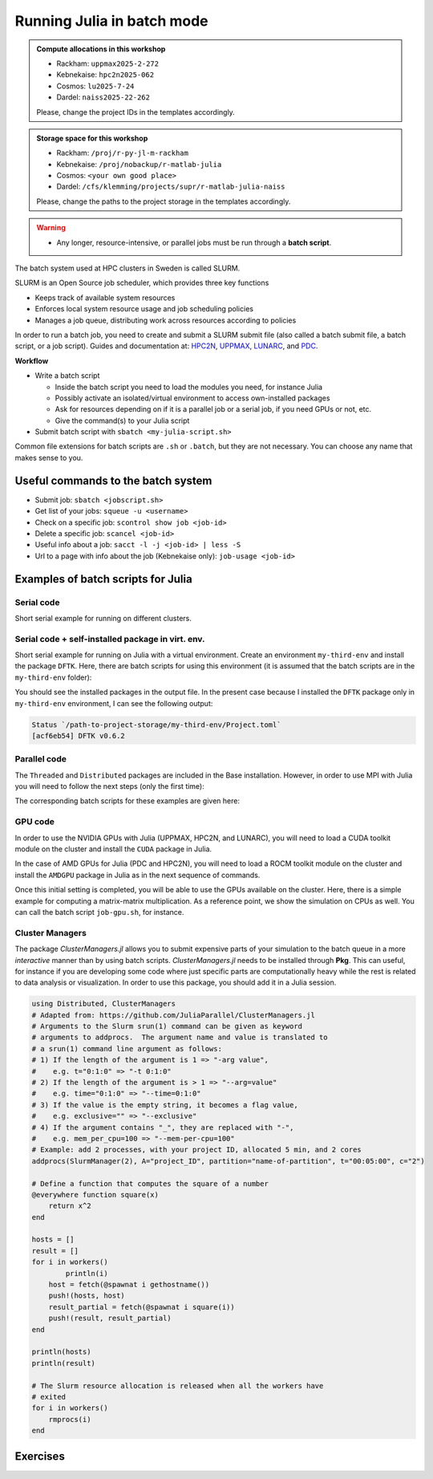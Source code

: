 Running Julia in batch mode
============================

.. questions::

   - What is a batch job?
   - How to make a batch job?

   
   
.. objectives:: 

   - Short introduction to SLURM scheduler
   - Show structure of a batch script
   - Try example

.. admonition:: Compute allocations in this workshop 

   - Rackham: ``uppmax2025-2-272``
   - Kebnekaise: ``hpc2n2025-062``
   - Cosmos: ``lu2025-7-24``
   - Dardel: ``naiss2025-22-262`` 

   Please, change the project IDs in the templates accordingly.

.. admonition:: Storage space for this workshop 

   - Rackham: ``/proj/r-py-jl-m-rackham``
   - Kebnekaise: ``/proj/nobackup/r-matlab-julia``
   - Cosmos: ``<your own good place>``
   - Dardel: ``/cfs/klemming/projects/supr/r-matlab-julia-naiss``

   Please, change the paths to the project storage in the templates accordingly.

.. warning::

   - Any longer, resource-intensive, or parallel jobs must be run through a **batch script**.


The batch system used at HPC clusters in Sweden is called SLURM. 

SLURM is an Open Source job scheduler, which provides three key functions

- Keeps track of available system resources
- Enforces local system resource usage and job scheduling policies
- Manages a job queue, distributing work across resources according to policies

In order to run a batch job, you need to create and submit a SLURM submit file (also called a batch submit file, a batch script, or a job script).
Guides and documentation at: `HPC2N <http://www.hpc2n.umu.se/support>`_, `UPPMAX <https://docs.uppmax.uu.se/cluster_guides/slurm/>`_,
`LUNARC <https://lunarc-documentation.readthedocs.io/en/latest/manual/submitting_jobs/manual_basic_job/>`_, and 
`PDC <https://support.pdc.kth.se/doc/support/>`_.

**Workflow**

- Write a batch script

  - Inside the batch script you need to load the modules you need, for instance Julia
  - Possibly activate an isolated/virtual environment to access own-installed packages
  - Ask for resources depending on if it is a parallel job or a serial job, if you need GPUs or not, etc.
  - Give the command(s) to your Julia script

- Submit batch script with ``sbatch <my-julia-script.sh>`` 

Common file extensions for batch scripts are ``.sh`` or ``.batch``, but they are not necessary. You can choose any name that makes sense to you. 

Useful commands to the batch system
-----------------------------------

- Submit job: ``sbatch <jobscript.sh>``
- Get list of your jobs: ``squeue -u <username>``
- Check on a specific job: ``scontrol show job <job-id>``
- Delete a specific job: ``scancel <job-id>``
- Useful info about a job: ``sacct -l -j <job-id> | less -S``
- Url to a page with info about the job (Kebnekaise only): ``job-usage <job-id>``
         
Examples of batch scripts for Julia
-----------------------------------

Serial code
'''''''''''

Short serial example for running on different clusters.

.. tabs::

   .. tab:: UPPMAX

        .. code-block:: bash

            #!/bin/bash -l                 # -l cleans the environment in the batch job, recommended at UPPMAX
            #SBATCH -A naiss202t-uv-wxyz    # your project_ID
            #SBATCH --time=00:10:00        # Asking for 10 minutes
            #SBATCH -n 1                   # Asking for 1 core
            #SBATCH --error=job.%J.err     # error file
            #SBATCH --output=job.%J.out    # output file                                                                                                        
            ml julia/1.8.5 # Julia module
           
            julia script.jl              # run the serial script
            

   .. tab:: HPC2N
       
        .. code-block:: bash
   
            #!/bin/bash            
            #SBATCH -A hpc2n202w-xyz     # your project_ID       
            #SBATCH -J job-serial        # name of the job         
            #SBATCH -n 1                 # nr. tasks  
            #SBATCH --time=00:03:00      # requested time
            #SBATCH --error=job.%J.err   # error file
            #SBATCH --output=job.%J.out  # output file                                                                                                                                                                         


            ml purge  > /dev/null 2>&1   # recommended purge
            ml Julia/1.8.5-linux-x86_64  # Julia module
                       
            julia script.jl              # run the serial script
            
   .. tab:: LUNARC
       
        .. code-block:: bash
   
            #!/bin/bash            
            #SBATCH -A lu202w-x-yz       # your project_ID       
            #SBATCH -J job-serial        # name of the job         
            #SBATCH -n 1                 # nr. tasks  
            #SBATCH --time=00:03:00      # requested time
            #SBATCH --error=job.%J.err   # error file
            #SBATCH --output=job.%J.out  # output file                                                                                                                                                                         


            ml purge  > /dev/null 2>&1   # recommended purge
            ml Julia/1.8.5-linux-x86_64  # Julia module
                       
            julia script.jl              # run the serial script

   .. tab:: PDC
       
        .. code-block:: bash
   
            #!/bin/bash            
            #SBATCH -A naiss202t-uv-wxyz # your project_ID       
            #SBATCH -J job-serial        # name of the job          
            #SBATCH  -p shared           # name of the queue
            #SBATCH  --ntasks=1          # nr. of tasks
            #SBATCH --cpus-per-task=1    # nr. of cores per-task
            #SBATCH --time=00:03:00      # requested time
            #SBATCH --error=job.%J.err   # error file
            #SBATCH --output=job.%J.out  # output file                                                                                                                                                                         

            # Load dependencies and Julia version
            ml PDC/23.12 julia/1.10.2-cpeGNU-23.12 

            julia script.jl              # run the serial script            

   .. tab:: NSC

        .. code-block:: bash     

            #!/bin/bash
            #SBATCH -A naiss202t-uv-xyz  # your project_ID
            #SBATCH -J job-serial        # name of the job
            #SBATCH -n *FIXME*           # nr. tasks
            #SBATCH --time=00:20:00      # requested time
            #SBATCH --error=job.%J.err   # error file
            #SBATCH --output=job.%J.out  # output file

            # Load any modules you need, here for Julia
            ml julia/1.9.4-bdist     

            julia script.jl              # run the serial script 

   .. tab:: script.jl 
   
        Julia example code.
   
        .. code-block:: julia
        
            y = "Hello World"
            println(y)

        
Serial code + self-installed package in virt. env. 
''''''''''''''''''''''''''''''''''''''''''''''''''

Short serial example for running on Julia with a virtual environment. Create an environment ``my-third-env`` 
and install the package ``DFTK``. Here, there are batch scripts for using this environment (it is assumed that
the batch scripts are in the ``my-third-env`` folder):

.. tabs::

   .. tab:: UPPMAX

        .. code-block:: bash
        
            #!/bin/bash -l                # -l cleans the environment in the batch job, recommended at UPPMAX
            #SBATCH -A naiss202t-uv-wxyz  # Change to your own after the course
            #SBATCH --time=00:10:00       # Asking for 10 minutes
            #SBATCH -n 1                  # Asking for 1 core
            #SBATCH --error=job.%J.err    # error file
            #SBATCH --output=job.%J.out   # output file                                                                                             
            
            ml julia/1.8.5                # Julia module
             
            # Move to the directory where the ".toml" files for the environment are located
            julia --project=. serial-env.jl  # run the script 



   .. tab:: HPC2N
       
        .. code-block:: bash

            #!/bin/bash            
            #SBATCH -A hpc2n202w-xyz     # your project_ID       
            #SBATCH -J job-serial        # name of the job         
            #SBATCH -n 1                 # nr. tasks  
            #SBATCH --time=00:03:00      # requested time
            #SBATCH --error=job.%J.err   # error file
            #SBATCH --output=job.%J.out  # output file                               
            ml purge  > /dev/null 2>&1   # recommended purge
            ml Julia/1.8.5-linux-x86_64  # Julia module
                       
            # Move to the directory where the ".toml" files 
            # for the environment are located
            julia --project=. serial-env.jl  # run the script 


   .. tab:: LUNARC

        .. code-block:: bash
   
            #!/bin/bash            
            #SBATCH -A lu202w-x-yz       # your project_ID       
            #SBATCH -J job-serial        # name of the job         
            #SBATCH -n 1                 # nr. tasks  
            #SBATCH --time=00:03:00      # requested time
            #SBATCH --error=job.%J.err   # error file
            #SBATCH --output=job.%J.out  # output file                                                                                                                                                                         

            ml purge  > /dev/null 2>&1   # recommended purge
            ml Julia/1.8.5-linux-x86_64  # Julia module

            # Move to the directory where the ".toml" files 
            # for the environment are located
            julia --project=. serial-env.jl  # run the script 

   .. tab:: PDC
       
        .. code-block:: bash
      
            #!/bin/bash            
            #SBATCH -A naiss202t-uv-wxyz # your project_ID       
            #SBATCH -J job-serial        # name of the job          
            #SBATCH  -p shared           # name of the queue
            #SBATCH  --ntasks=1          # nr. of tasks
            #SBATCH --cpus-per-task=1    # nr. of cores per-task
            #SBATCH --time=00:03:00      # requested time
            #SBATCH --error=job.%J.err   # error file
            #SBATCH --output=job.%J.out  # output file                                                                                                                                                                         

            # Load dependencies and Julia version
            ml PDC/23.12 julia/1.10.2-cpeGNU-23.12 
                       
            # Move to the directory where the ".toml" files 
            # for the environment are located
            julia --project=. serial-env.jl  # run the script 

   .. tab:: NSC

        .. code-block:: bash     

            #!/bin/bash
            #SBATCH -A naiss202t-uv-xyz  # your project_ID
            #SBATCH -J job-serial        # name of the job
            #SBATCH -n *FIXME*           # nr. tasks
            #SBATCH --time=00:20:00      # requested time
            #SBATCH --error=job.%J.err   # error file
            #SBATCH --output=job.%J.out  # output file

            # Load any modules you need, here for Julia
            ml julia/1.9.4-bdist  

            # Move to the directory where the ".toml" files 
            # for the environment are located
            julia --project=. serial-env.jl  # run the script 


   .. tab:: serial-env.jl 
   
        Julia example code where an environment is used.
   
        .. code-block:: julia
        
            using Pkg
            Pkg.status()

You should see the installed packages in the output file. In the present case
because I installed the ``DFTK`` package only in ``my-third-env`` environment, I can 
see the following output:

.. code-block:: sh

    Status `/path-to-project-storage/my-third-env/Project.toml`
    [acf6eb54] DFTK v0.6.2


Parallel code
'''''''''''''

The ``Threaded`` and ``Distributed`` packages are included in the Base installation. However, 
in order to use MPI with Julia you will need to follow the next steps (only the first time): 


.. tabs::

   .. tab:: UPPMAX

        .. code-block:: console

            # Load the tool chain which contains a MPI library
            $ ml gcc/11.3.0 openmpi/4.1.3
            # Load Julia
            $ ml Julia/1.8.5
            # Start Julia on the command line
            $ julia 
            # Change to ``package mode`` and add the ``MPI`` package 
            (v1.8) pkg> add MPI 

        - In the ``julian`` mode run these commands:

        .. code-block:: julia

            julia> using MPI 
            julia> MPI.install_mpiexecjl() 
                 [ Info: Installing `mpiexecjl` to `/home/u/username/.julia/bin`...
                 [ Info: Done!

        .. code-block:: console

            # Add the installed ``mpiexecjl`` wrapper to your path on the Linux command line
            $ export PATH=~/.julia/bin:$PATH
            # Now the wrapper should be available on the command line 
            
   .. tab:: HPC2N
       
        .. code-block:: console
      
            # Load the tool chain which contains a MPI library
            $ ml foss/2021b
            # Load Julia
            $ ml Julia/1.8.5-linux-x86_64
            # Start Julia on the command line
            $ julia 
            # Change to ``package mode`` and add the ``MPI`` package 
            (v1.8) pkg> add MPI 

            # In the ``julian`` mode run these commands:
            $ julia> using MPI 
            $ julia> MPI.install_mpiexecjl() 
                 [ Info: Installing `mpiexecjl` to `/home/u/username/.julia/bin`...
                 [ Info: Done!

        .. code-block:: console

            # Add the installed ``mpiexecjl`` wrapper to your path on the Linux command line
            $ export PATH=/home/u/username/.julia/bin:$PATH
            # Now the wrapper should be available on the command line 

   .. tab:: LUNARC
       
        .. code-block:: console
      
            # Load the tool chain which contains a MPI library
            $ ml foss/2021b
            # Load Julia
            $ ml Julia/1.8.5-linux-x86_64
            # Start Julia on the command line
            $ julia 
            # Change to ``package mode`` and add the ``MPI`` package 
            (v1.8) pkg> add MPI 
            # In the ``julian`` mode run these commands:

        .. code-block:: julia
        
            julia> using MPI 
            julia> MPI.install_mpiexecjl() 
                 [ Info: Installing `mpiexecjl` to `/home/u/username/.julia/bin`...
                 [ Info: Done!

        .. code-block:: console

            # Add the installed ``mpiexecjl`` wrapper to your path on the Linux command line
            $ export PATH=/home/u/username/.julia/bin:$PATH
            # Now the wrapper should be available on the command line 

   .. tab:: PDC
       
        .. code-block:: console
      
            # Load the tool chain for Julia which already contains a MPI library
            $ ml PDC/23.12 julia/1.10.2-cpeGNU-23.12
            # Start Julia on the command line
            $ julia 
            # Change to ``package mode`` and add the ``MPI`` package 
            (v1.10) pkg> add MPI 

            # In the ``julian`` mode run these commands:
            $ julia> using MPI 
            $ julia> MPI.install_mpiexecjl() 
                 [ Info: Installing `mpiexecjl` to `/cfs/klemming/home/u/username/.julia/bin`...
                 [ Info: Done!

        .. code-block:: console

            # Add the installed ``mpiexecjl`` wrapper to your path on the Linux command line
            $ export PATH=/cfs/klemming/home/u/username/.julia/bin:$PATH
            # Now the wrapper should be available on the command line 

   .. tab:: NSC
       
        .. code-block:: console
      
            # Load the tool chain which contains a MPI library
            $ ml buildtool-easybuild/4.8.0-hpce082752a2 foss/2023b
            # Load Julia
            $ ml julia/1.9.4-bdist
            # Start Julia on the command line
            $ julia 
            # Change to ``package mode`` and add the ``MPI`` package 
            (v1.9) pkg> add MPI 

            # In the ``julian`` mode run these commands:
            $ julia> using MPI 
            $ julia> MPI.install_mpiexecjl() 
                 [ Info: Installing `mpiexecjl` to `/home/username/.julia/bin`...
                 [ Info: Done!

        .. code-block:: console

            # Add the installed ``mpiexecjl`` wrapper to your path on the Linux command line
            $ export PATH=/home/username/.julia/bin:$PATH
            # Now the wrapper should be available on the command line 


.. tabs:: 

   .. tab:: serial.jl 

        .. code-block:: julia 

            # nr. of grid points
            n = 100000                                                                                                                                           
                    
            function integration2d_julia(n)
            # interval size
            h = π/n 
            # cummulative variable
            mysum = 0.0
            # regular integration in the X axis
            for i in 0:n-1
                x = h*(i+0.5)
            #   regular integration in the Y axis
                for j in 0:n-1
                y = h*(j + 0.5)
                mysum = mysum + sin(x+y)
                end   
            end        
            return mysum*h*h
            end          
                
            res = integration2d_julia(n)
            println(res)


   .. tab:: threaded.jl

        .. code-block:: julia 

            using .Threads                                                                                                                                       
            
            # nr. of grid points
            n = 100000
            
            # nr. of threads
            numthreads = nthreads()
            
            # array for storing partial sums from threads
            partial_integrals = zeros(Float64, numthreads)
            
            function integration2d_julia_threaded(n,numthreads,threadindex)
            # interval size
            h = π/convert(Float64,n)
            # cummulative variable
            mysum = 0.0
            # workload for each thread
            workload = convert(Int64, n/numthreads)
            # lower and upper integration limits for each thread
            lower_lim = workload * (threadindex - 1)
            upper_lim  = workload * threadindex -1
            
            ## regular integration in the X axis
            for i in lower_lim:upper_lim
                x = h*(i + 0.5)
            #   regular integration in the Y axis
                for j in 0:n-1
                y = h*(j + 0.5)
                mysum = mysum + sin(x+y)
                end
            end
            partial_integrals[threadindex] = mysum*h*h
            return
            end
            
            # The threads can compute now the partial summations
            @threads for i in 1:numthreads
                integration2d_julia_threaded(n,numthreads,threadid())
            end
            
            # The main thread now reduces the array
            total_sum = sum(partial_integrals)
            
            println("The integral value is $total_sum")

   .. tab:: distributed.jl

        .. code-block:: julia 

            @everywhere begin                                                                                                                                    
            using Distributed
            using SharedArrays
            end
            
            # nr. of grid points
            n = 100000
            
            # nr. of workers
            numworkers = nworkers()
            
            # array for storing partial sums from workers
            partial_integrals = SharedArray( zeros(Float64, numworkers) )
            
            @everywhere function integration2d_julia_distributed(n,numworkers,workerid,A::SharedArray)
            # interval size
            h = π/convert(Float64,n)
            # cummulative variable
            mysum = 0.0
            # workload for each worker
            workload = convert(Int64, n/numworkers)
            # lower and upper integration limits for each thread
            lower_lim = workload * (workerid - 2)
            upper_lim = workload * (workerid - 1) -1
            
            # regular integration in the X axis
            for i in lower_lim:upper_lim
                x = h*(i + 0.5)
            #   regular integration in the Y axis
                for j in 0:n-1
                y = h*(j + 0.5)
                mysum = mysum + sin(x+y)
                end
            end
            A[workerid-1] = mysum*h*h
            return
            end
            
            # The workers can compute now the partial summations
            @sync @distributed for i in 1:numworkers
                integration2d_julia_distributed(n,numworkers,myid(),partial_integrals)
            end
            
            # The main process now reduces the array
            total_sum = sum(partial_integrals)
            
            println("The integral value is $total_sum")


   .. tab:: mpi.jl

        .. code-block:: julia 

            using MPI
            MPI.Init()
            
            # Initialize the communicator
            comm = MPI.COMM_WORLD
            # Get the ranks of the processes
            rank = MPI.Comm_rank(comm)
            # Get the size of the communicator
            size = MPI.Comm_size(comm)
            
            # root process
            root = 0
            
            # nr. of grid points
            n = 100000
            
            function integration2d_julia_mpi(n,numworkers,workerid)
            
            # interval size
            h = π/convert(Float64,n)
            # cummulative variable
            mysum = 0.0                                                                                                                                        
            # workload for each worker
            workload = div(n,numworkers)
            # lower and upper integration limits for each thread
            lower_lim = workload * workerid
            upper_lim = workload * (workerid + 1) -1
            
            # regular integration in the X axis
            for i in lower_lim:upper_lim
                x = h*(i + 0.5)
            #   regular integration in the Y axis
                for j in 0:n-1
                y = h*(j + 0.5)
                mysum = mysum + sin(x+y)
                end
            end
            partial_integrals = mysum*h*h
            return partial_integrals
            end
            
            # The workers can compute now the partial summations
            p = integration2d_julia_mpi(n,size,rank)
            
            # The root process now reduces the array
            integral = MPI.Reduce(p,+,root, comm)
            
            if rank == root
            println("The integral value is $integral")
            end
            
            MPI.Finalize()

The corresponding batch scripts for these examples are given here:

.. tabs:: 

   .. tab:: UPPMAX 
   
      .. tabs::

         .. tab:: serial.sh  

            .. code-block:: bash
        
               #!/bin/bash -l
               #SBATCH -A naiss202t-uv-wxyz
               #SBATCH -J job
               #SBATCH -n 1
               #SBATCH --time=00:10:00
               #SBATCH --error=job.%J.err
               #SBATCH --output=job.%J.out
   
               ml julia/1.8.5
   
               # "time" command is optional
               time julia serial.jl


         .. tab:: threaded.sh 
   
            .. code-block:: bash
            
               #!/bin/bash
               #SBATCH -A naiss202t-uv-wxyz
               #SBATCH -J job
               #SBATCH -n 8
               #SBATCH --time=00:10:00
               #SBATCH --error=job.%J.err
               #SBATCH --output=job.%J.out
   
               ml julia/1.8.5
   
               # "time" command is optional
               time julia -t 8 threaded.jl               
   
         .. tab:: distributed.sh 
   
   
            .. code-block:: bash
           
               #!/bin/bash
               #SBATCH -A naiss202t-uv-wxyz
               #SBATCH -J job
               #SBATCH -n 8
               #SBATCH --time=00:10:00
               #SBATCH --error=job.%J.err
               #SBATCH --output=job.%J.out
   
               ml julia/1.8.5
   
               # "time" command is optional
               time julia -p 8 distributed.jl  
   
         .. tab:: mpi.sh 
   
            .. code-block:: bash
           
               #!/bin/bash
               #SBATCH -A naiss202t-uv-wxyz
               #SBATCH -J job
               #SBATCH -n 8
               #SBATCH --time=00:10:00
               #SBATCH --error=job.%J.err
               #SBATCH --output=job.%J.out
   
               ml julia/1.8.5
               ml gcc/11.3.0 openmpi/4.1.3
               # "time" command is optional

               # export the PATH of the Julia MPI wrapper
               export PATH=~/.julia/bin:$PATH
   
               time mpiexecjl -np 8 julia mpi.jl
   
   .. tab:: HPC2N 
   
      .. tabs::

         .. tab:: serial.sh  

            .. code-block:: bash
        
               #!/bin/bash
               #SBATCH -A hpc2n202w-xyz
               #SBATCH -J job
               #SBATCH -n 1
               #SBATCH --time=00:10:00
               #SBATCH --error=job.%J.err
               #SBATCH --output=job.%J.out
   
               ml purge  > /dev/null 2>&1
               ml Julia/1.8.5-linux-x86_64
   
               # "time" command is optional
               time julia serial.jl


         .. tab:: threaded.sh 
   
            .. code-block:: bash
            
               #!/bin/bash
               #SBATCH -A hpc2n202w-xyz
               #SBATCH -J job
               #SBATCH -n 8
               #SBATCH --time=00:10:00
               #SBATCH --error=job.%J.err
               #SBATCH --output=job.%J.out
   
               ml purge  > /dev/null 2>&1
               ml Julia/1.8.5-linux-x86_64
   
               # "time" command is optional
               time julia -t 8 threaded.jl               
   
         .. tab:: distributed.sh 
   
   
            .. code-block:: bash
           
               #!/bin/bash
               #SBATCH -A hpc2n202w-xyz
               #SBATCH -J job
               #SBATCH -n 8
               #SBATCH --time=00:10:00
               #SBATCH --error=job.%J.err
               #SBATCH --output=job.%J.out
   
               ml purge  > /dev/null 2>&1
               ml Julia/1.8.5-linux-x86_64
   
               # "time" command is optional
               time julia -p 8 distributed.jl  
   
         .. tab:: mpi.sh 
   
            .. code-block:: sh
           
               #!/bin/bash
               #SBATCH -A hpc2n202w-xyz
               #SBATCH -J job
               #SBATCH -n 8
               #SBATCH --time=00:10:00
               #SBATCH --error=job.%J.err
               #SBATCH --output=job.%J.out
   
               ml purge  > /dev/null 2>&1
               ml Julia/1.8.5-linux-x86_64
               ml foss/2021b
   
               # export the PATH of the Julia MPI wrapper
               export PATH=/home/u/username/.julia/bin:$PATH
   
               time mpiexecjl -np 8 julia mpi.jl

   .. tab:: LUNARC 
   
      .. tabs::

         .. tab:: serial.sh  

            .. code-block:: bash
        
               #!/bin/bash
               #SBATCH -A lu202w-x-yz
               #SBATCH -J job
               #SBATCH -n 1
               #SBATCH --time=00:10:00
               #SBATCH --error=job.%J.err
               #SBATCH --output=job.%J.out
   
               ml purge  > /dev/null 2>&1
               ml Julia/1.8.5-linux-x86_64
   
               # "time" command is optional
               time julia serial.jl


         .. tab:: threaded.sh 
   
            .. code-block:: bash
            
               #!/bin/bash
               #SBATCH -A lu202w-x-yz
               #SBATCH -J job
               #SBATCH -n 8
               #SBATCH --time=00:10:00
               #SBATCH --error=job.%J.err
               #SBATCH --output=job.%J.out
   
               ml purge  > /dev/null 2>&1
               ml Julia/1.8.5-linux-x86_64
   
               # "time" command is optional
               time julia -t 8 threaded.jl               
   
         .. tab:: distributed.sh 
   
   
            .. code-block:: sh
           
               #!/bin/bash
               #SBATCH -A lu202w-x-yz
               #SBATCH -J job
               #SBATCH -n 8
               #SBATCH --time=00:10:00
               #SBATCH --error=job.%J.err
               #SBATCH --output=job.%J.out
   
               ml purge  > /dev/null 2>&1
               ml Julia/1.8.5-linux-x86_64
   
               # "time" command is optional
               time julia -p 8 distributed.jl  
   
         .. tab:: mpi.sh 
   
            .. code-block:: sh
           
               #!/bin/bash
               #SBATCH -A lu202w-x-yz
               #SBATCH -J job
               #SBATCH -n 8
               #SBATCH --time=00:10:00
               #SBATCH --error=job.%J.err
               #SBATCH --output=job.%J.out
   
               ml purge  > /dev/null 2>&1
               ml Julia/1.8.5-linux-x86_64
               ml foss/2021b
   
               # export the PATH of the Julia MPI wrapper
               export PATH=/home/u/username/.julia/bin:$PATH
   
               time mpiexecjl -np 8 julia mpi.jl

   .. tab:: PDC 
   
      .. tabs::

         .. tab:: serial.sh  

            .. code-block:: bash
        
               #!/bin/bash            
               #SBATCH -A naiss202t-uv-wxyz # your project_ID       
               #SBATCH -J job               # name of the job          
               #SBATCH  -p shared           # name of the queue
               #SBATCH  --ntasks=1          # nr. of tasks
               #SBATCH --cpus-per-task=1    # nr. of cores per-task
               #SBATCH --time=00:03:00      # requested time
               #SBATCH --error=job.%J.err   # error file
               #SBATCH --output=job.%J.out  # output file                                                                                                                                                                         

               # Load dependencies and Julia version
               ml PDC/23.12 julia/1.10.2-cpeGNU-23.12 
   
               # "time" command is optional
               time julia serial.jl


         .. tab:: threaded.sh 
   
            .. code-block:: bash
            
               #!/bin/bash               
               #SBATCH -A naiss202t-uv-wxyz # your project_ID     
               #SBATCH -J job               # name of the job          
               #SBATCH  -p shared           # name of the queue
               #SBATCH  --ntasks=1          # nr. of tasks
               #SBATCH --cpus-per-task=8    # nr. of cores per-task
               #SBATCH --time=00:03:00      # requested time
               #SBATCH --error=job.%J.err   # error file
               #SBATCH --output=job.%J.out  # output file                                                                                                                                                                         

               # Load dependencies and Julia version
               ml PDC/23.12 julia/1.10.2-cpeGNU-23.12 
   
               # "time" command is optional
               time julia -t 8 threaded.jl               
   
         .. tab:: distributed.sh 
   
            .. code-block:: bash
           
               #!/bin/bash            
               #SBATCH -A naiss202t-uv-wxyz # your project_ID       
               #SBATCH -J job               # name of the job          
               #SBATCH  -p shared           # name of the queue
               #SBATCH  --ntasks=1          # nr. of tasks
               #SBATCH --cpus-per-task=8    # nr. of cores per-task
               #SBATCH --time=00:03:00      # requested time
               #SBATCH --error=job.%J.err   # error file
               #SBATCH --output=job.%J.out  # output file                                                                                                                                                                         

               # Load dependencies and Julia version
               ml PDC/23.12 julia/1.10.2-cpeGNU-23.12 
   
               # "time" command is optional
               time julia -p 8 distributed.jl  
   
         .. tab:: mpi.sh 
   
            .. code-block:: bash
           
               #!/bin/bash            
               #SBATCH -A naiss202t-uv-wxyz # your project_ID        
               #SBATCH -J job               # name of the job          
               #SBATCH  -p shared           # name of the queue
               #SBATCH  --ntasks=8          # nr. of tasks
               #SBATCH --cpus-per-task=1    # nr. of cores per-task
               #SBATCH --time=00:03:00      # requested time
               #SBATCH --error=job.%J.err   # error file
               #SBATCH --output=job.%J.out  # output file                                                                                                                                                                         

               # Load dependencies and Julia version
               ml PDC/23.12 julia/1.10.2-cpeGNU-23.12 
   
               # export the PATH of the Julia MPI wrapper
               export PATH=/cfs/klemming/home/u/username/.julia/bin:$PATH
   
               time mpiexecjl -np 8 julia mpi.jl


   .. tab:: NSC 
   
      .. tabs::

         .. tab:: serial.sh  

            .. code-block:: bash
        
               #!/bin/bash            
               #SBATCH -A naiss202t-uv-wxyz # your project_ID       
               #SBATCH -J job               # name of the job          
               #SBATCH -n 1                 # nr. of tasks
               #SBATCH --time=00:03:00      # requested time
               #SBATCH --error=job.%J.err   # error file
               #SBATCH --output=job.%J.out  # output file                                                                                                                                                                         

               # Load dependencies and Julia version
               ml julia/1.9.4-bdist   
   
               # "time" command is optional
               time julia serial.jl


         .. tab:: threaded.sh 
   
            .. code-block:: bash

               #!/bin/bash            
               #SBATCH -A naiss202t-uv-wxyz # your project_ID       
               #SBATCH -J job               # name of the job          
               #SBATCH -n 8                 # nr. of tasks
               #SBATCH --time=00:03:00      # requested time
               #SBATCH --error=job.%J.err   # error file
               #SBATCH --output=job.%J.out  # output file                                                                                                                                                                         

               # Load dependencies and Julia version
               ml julia/1.9.4-bdist   

               # "time" command is optional
               time julia -t 8 threaded.jl               
   
         .. tab:: distributed.sh 
   
            .. code-block:: bash

               #!/bin/bash            
               #SBATCH -A naiss202t-uv-wxyz # your project_ID       
               #SBATCH -J job               # name of the job          
               #SBATCH -n 8                 # nr. of tasks
               #SBATCH --time=00:03:00      # requested time
               #SBATCH --error=job.%J.err   # error file
               #SBATCH --output=job.%J.out  # output file                                                                                                                                                                         

               # Load dependencies and Julia version
               ml julia/1.9.4-bdist   

               # "time" command is optional
               time julia -p 8 distributed.jl  
   
         .. tab:: mpi.sh 
   
            .. code-block:: bash

               #!/bin/bash            
               #SBATCH -A naiss202t-uv-wxyz # your project_ID       
               #SBATCH -J job               # name of the job          
               #SBATCH -n 8                 # nr. of tasks
               #SBATCH --time=00:03:00      # requested time
               #SBATCH --error=job.%J.err   # error file
               #SBATCH --output=job.%J.out  # output file                                                                                                                                                                         

               # Load dependencies and Julia version
               ml buildtool-easybuild/4.8.0-hpce082752a2 foss/2023b
               ml julia/1.9.4-bdist   

               # export the PATH of the Julia MPI wrapper
               export PATH=/home/username/.julia/bin:$PATH
   
               time mpiexecjl -np 8 julia mpi.jl



GPU code
''''''''

In order to use the NVIDIA GPUs with Julia (UPPMAX, HPC2N, and LUNARC), you will need to load a CUDA toolkit module on the
cluster and install the ``CUDA`` package in Julia. 

In the case of AMD GPUs for Julia (PDC and HPC2N), you will need to load a ROCM toolkit module on the
cluster and install the ``AMDGPU`` package in Julia as in the next sequence of commands.


.. tabs::

   .. tab:: UPPMAX

      - This can only be done on Snowy or Bianca. 
      - Then either create an interactive session or make a batch job
      - CUDA is installed at system level so they do not need to be loaded. 
        
      - On snowy 
        
      .. code-block:: console
            
         $ interactive -A <proj> -n 1 -M snowy --gres=gpu:1  -t 3:00:00
         
         $ ml Julia/1.8.5   # Julia version
         $ julia
         (v1.8) pkg> add CUDA 
             Updating registry at `~/.julia/registries/General.toml`
             Resolving package versions...
             Installed CEnum ───────── v0.4.2
             ...
        
   .. tab:: HPC2N

        .. code-block:: console

            $ ml Julia/1.8.5-linux-x86_64   # Julia version
            $ ml CUDA/11.4.1                # CUDA toolkit module
            $ julia
            (v1.8) pkg> add CUDA 
                Updating registry at `~/.julia/registries/General.toml`
                Resolving package versions...
                Installed CEnum ───────── v0.4.2
                ...

   .. tab:: LUNARC

        .. code-block:: console

            $ ml Julia/1.8.5-linux-x86_64   # Julia version
            $ ml CUDA/11.4.1                # CUDA toolkit module
            $ julia
            (v1.8) pkg> add CUDA 
                Updating registry at `~/.julia/registries/General.toml`
                Resolving package versions...
                Installed CEnum ───────── v0.4.2
                ...

   .. tab:: PDC

        .. code-block:: console

            $ ml PDC/23.12 julia/1.10.2-cpeGNU-23.12   # Julia version
            $ ml rocm/5.7.0  craype-accel-amd-gfx90a   # ROCM toolkit module
            $ julia
            (v1.10) pkg> add AMDGPU 
                Updating registry at `~/.julia/registries/General.toml`
                Resolving package versions...
                Installed CEnum ───────── v0.4.2

   .. tab:: NSC

      - Then either create an interactive session or make a batch job
        

      .. code-block:: console
            
         $ interactive -A <proj> -n 1 -c 32 --gpus-per-task=1 -t 1:00:00
         
         $ ml buildenv-gcccuda/11.6.2-gcc9-hpc1  # Load tool chain with CUDA
         $ ml julia/1.9.4-bdist                  # Julia version
         $ julia
         (v1.9) pkg> add LinearAlgebra
         (v1.9) pkg> add CUDA 
             Updating registry at `~/.julia/registries/General.toml`
             Resolving package versions...
             ...
     


Once this initial setting is completed, you will be able to use the GPUs available on the
cluster. Here, there is a simple example for computing a matrix-matrix multiplication. As a 
reference point, we show the simulation on CPUs as well. You can call the batch script ``job-gpu.sh``, 
for instance.

.. tabs::

   .. tab:: UPPMAX

        Short GPU example for running on Snowy.         
       
        .. code-block:: sh

          
            #!/bin/bash -l
            #SBATCH -A naiss202t-uv-wxyz     # your project_ID  
            #SBATCH -M snowy
            #SBATCH -p node
            #SBATCH --gres=gpu:1
            #SBATCH -N 1
            #SBATCH --job-name=job-gpu       # create a short name for your job
            #SBATCH --time=00:15:00          # total run time limit (HH:MM:SS)
            #SBATCH --qos=short              # if test run t<15 min
            #SBATCH --mail-type=begin        # send email when job begins
            #SBATCH --mail-type=end          # send email when job ends
                       
            module load julia/1.8.5      # system CUDA works as of today
            julia script-gpu.jl
            

   .. tab:: HPC2N

        .. code-block:: sh

            #!/bin/bash            
            #SBATCH -A hpc2n202w-xyz     # your project_ID       
            #SBATCH -J job-gpu           # name of the job         
            #SBATCH -n 1                 # nr. tasks  
            #SBATCH --time=00:03:00      # requested time
            #SBATCH --error=job.%J.err   # error file
            #SBATCH --output=job.%J.out  # output file  
            #SBATCH --gres=gpu:v100:1     # 1 GPU v100 card

            ml purge  > /dev/null 2>&1
            ml Julia/1.8.5-linux-x86_64
            ml CUDA/11.4.1

            julia script-gpu.jl

   .. tab:: LUNARC

        .. code-block:: sh

            #!/bin/bash            
            #SBATCH -A lu202w-x-yz       # your project_ID       
            #SBATCH -J job-gpu           # name of the job         
            #SBATCH -n 1                 # nr. tasks  
            #SBATCH --time=00:03:00      # requested time
            #SBATCH --error=job.%J.err   # error file
            #SBATCH --output=job.%J.out  # output file
            #Asking for one A100 GPU
            #SBATCH -p gpua100
            #SBATCH --gres=gpu:1              

            ml purge  > /dev/null 2>&1
            ml Julia/1.8.5-linux-x86_64
            ml CUDA/11.4.1

            julia script-gpu.jl

   .. tab:: NSC

        .. code-block:: sh

            #!/bin/bash            
            #SBATCH -A naiss202t-uv-wxyz # your project_ID 
            #SBATCH -J job-gpu           # name of the job         
            #SBATCH -n 1                 # nr. tasks  
            #SBATCH -c 32                # nr. cores
            #SBATCH --gpus-per-task=1    # nr. GPU cards
            #SBATCH --time=00:04:00      # requested time
            #SBATCH --error=job.%J.err   # error file
            #SBATCH --output=job.%J.out  # output file            

            ml buildenv-gcccuda/11.6.2-gcc9-hpc1 
            ml julia/1.9.4-bdist

            julia script-gpu.jl

   .. tab:: script-gpu.jl 
   
        Julia GPU example code.
   
        .. code-block:: julia
         
            using CUDA 

            CUDA.versioninfo()

            N = 2^8
            x = rand(N, N)
            y = rand(N, N)

            A = CuArray(x)
            B = CuArray(y)

            # Calculation on CPU
            @time x*y
            # Calculation on GPU
            @time A*B

            # Calculation on CPU
            @time x*y
            # Calculation on GPU
            @time A*B
                 

.. tabs::

        
   .. tab:: PDC

        .. code-block:: sh

            #!/bin/bash            
            #SBATCH -A naiss202t-uv-wxyz # your project_ID       
            #SBATCH -J job               # name of the job          
            #SBATCH  -p gpu              # name of the queue
            #SBATCH  --ntasks=1          # nr. of tasks
            #SBATCH --cpus-per-task=1    # nr. of cores per-task
            #SBATCH --time=00:03:00      # requested time
            #SBATCH --error=job.%J.err   # error file
            #SBATCH --output=job.%J.out  # output file                                                                                                                                                                         

            # Load dependencies and Julia version
            ml PDC/23.12 julia/1.10.2-cpeGNU-23.12 
            # ROCM toolkit module
            ml rocm/5.7.0  craype-accel-amd-gfx90a   

            julia script-gpu.jl



   .. tab:: script-gpu.jl 
   
        Julia AMD GPU example code.
   
        .. code-block:: julia
         
            using AMDGPU

            AMDGPU.versioninfo()  # Display AMD GPU information

            N = 2^8
            x = rand(N, N)
            y = rand(N, N)

            A = ROCArray(x)  # Transfer data to AMD GPU
            B = ROCArray(y)

            # Calculation on CPU
            @time x * y

            # Calculation on AMD GPU
            @time A * B

            # Calculation on CPU (again)
            @time x * y

            # Calculation on AMD GPU (again)
            @time A * B



Cluster Managers
''''''''''''''''

The package *ClusterManagers.jl* allows you to submit expensive parts of your simulation
to the batch queue in a more *interactive* manner than by using batch scripts. *ClusterManagers.jl*
needs to be installed through **Pkg**. This can useful, for instance if you are developing some 
code where just specific parts are computationally heavy while the rest is related to data analysis 
or visualization. In order to use this package, you should add it in a Julia session.

.. code-block:: julia

    using Distributed, ClusterManagers
    # Adapted from: https://github.com/JuliaParallel/ClusterManagers.jl 
    # Arguments to the Slurm srun(1) command can be given as keyword
    # arguments to addprocs.  The argument name and value is translated to
    # a srun(1) command line argument as follows:
    # 1) If the length of the argument is 1 => "-arg value",
    #    e.g. t="0:1:0" => "-t 0:1:0"
    # 2) If the length of the argument is > 1 => "--arg=value"
    #    e.g. time="0:1:0" => "--time=0:1:0"
    # 3) If the value is the empty string, it becomes a flag value,
    #    e.g. exclusive="" => "--exclusive"
    # 4) If the argument contains "_", they are replaced with "-",
    #    e.g. mem_per_cpu=100 => "--mem-per-cpu=100"
    # Example: add 2 processes, with your project ID, allocated 5 min, and 2 cores
    addprocs(SlurmManager(2), A="project_ID", partition="name-of-partition", t="00:05:00", c="2")
    
    # Define a function that computes the square of a number
    @everywhere function square(x)
        return x^2
    end
    
    hosts = []
    result = []
    for i in workers()
            println(i)
    	host = fetch(@spawnat i gethostname())
    	push!(hosts, host)
    	result_partial = fetch(@spawnat i square(i))
    	push!(result, result_partial)
    end
    
    println(hosts)
    println(result)
    
    # The Slurm resource allocation is released when all the workers have
    # exited
    for i in workers()
    	rmprocs(i)
    end




Exercises
---------

.. challenge:: 1. Run a serial script
    
    Run the serial script ``serial-sum.jl``: 

            .. code-block:: julia

                x = parse( Int32, ARGS[1] )
                y = parse( Int32, ARGS[2] )
                summ = x + y
                println("The sum of the two numbers is ", summ)

    This scripts accepts two integers as command line arguments.

    .. solution:: Solution for HPC2N
        :class: dropdown
        
            This batch script is for Kebnekaise. 
            
            .. code-block:: sh
    
                #!/bin/bash            
                #SBATCH -A hpc2n202w-xyz     # your project_ID       
                #SBATCH -J job-serial        # name of the job         
                #SBATCH -n 1                 # nr. tasks  
                #SBATCH --time=00:03:00      # requested time
                #SBATCH --error=job.%J.err   # error file
                #SBATCH --output=job.%J.out  # output file                                                                                                                                                                         

                ml purge  > /dev/null 2>&1   # recommended purge
                ml Julia/1.8.5-linux-x86_64  # Julia module
                        
                julia serial-sum.jl Arg1 Arg2    # run the serial script

    .. solution:: Solution for UPPMAX
        :class: dropdown
        
            This batch script is for UPPMAX.
            
            .. code-block:: sh
    
                #!/bin/bash -l
                #SBATCH -A naiss202t-uv-wxyz # Change to your own after the course
                #SBATCH -J job-serial        # name of the job         
                #SBATCH -n 1                 # nr. tasks  
                #SBATCH --time=00:05:00 # Asking for 5 minutes
                #SBATCH --error=job.%J.err   # error file
                #SBATCH --output=job.%J.out  # output file                                                                                    
                module load julia/1.8.5
                
                julia serial-sum.jl Arg1 Arg2    # run the serial script
                
    .. solution:: Solution for LUNARC
        :class: dropdown
        
            This batch script is for LUNARC. 
            
            .. code-block:: sh
    
                #!/bin/bash            
                #SBATCH -A lu202w-x-yz       # your project_ID       
                #SBATCH -J job-serial        # name of the job         
                #SBATCH -n 1                 # nr. tasks  
                #SBATCH --time=00:03:00      # requested time
                #SBATCH --error=job.%J.err   # error file
                #SBATCH --output=job.%J.out  # output file                                                                                                                                                                         

                ml purge  > /dev/null 2>&1   # recommended purge
                ml Julia/1.8.5-linux-x86_64  # Julia module
                        
                julia serial-sum.jl Arg1 Arg2    # run the serial script

    .. solution:: Solution for PDC
        :class: dropdown
        
            This batch script is for PDC. 
            
            .. code-block:: sh
    
                #!/bin/bash      
                #SBATCH -A naiss202t-uv-wxyz # your project_ID       
                #SBATCH -J job               # name of the job          
                #SBATCH  -p shared           # name of the queue
                #SBATCH  --ntasks=1          # nr. of tasks
                #SBATCH --cpus-per-task=1    # nr. of cores per-task
                #SBATCH --time=00:03:00      # requested time
                #SBATCH --error=job.%J.err   # error file
                #SBATCH --output=job.%J.out  # output file                                                                                                                                                                         

                # Load dependencies and Julia version
                ml PDC/23.12 julia/1.10.2-cpeGNU-23.12 

                julia serial-sum.jl Arg1 Arg2    # run the serial script

.. challenge:: 2. Run the GPU script
    
    Run the following script ``script-gpu.jl``. Why are we running the simulations
    twice?
    Note that at UPPMAX you will need a project will access to Snowy. Remember that at PDC
    we will use AMD GPUs.


    .. solution:: Solution for HPC2N
        :class: dropdown
        
            This batch script is for Kebnekaise. We run the simulation twice because
            in this way, the reported time is more reliable for the computing time as
            in the first simulation, data transfer and other settings could be added to
            the reported time.
            
            .. code-block:: sh
                
                #!/bin/bash            
                #SBATCH -A hpc2n202w-xyz     # your project_ID       
                #SBATCH -J job-serial        # name of the job         
                #SBATCH -n 1                 # nr. tasks  
                #SBATCH --time=00:03:00      # requested time
                #SBATCH --error=job.%J.err   # error file
                #SBATCH --output=job.%J.out  # output file  
                #SBATCH --gres=gpu:v100:1     # 1 GPU v100 card

                ml purge  > /dev/null 2>&1
                ml Julia/1.8.5-linux-x86_64
                ml CUDA/11.4.1

                julia script-gpu.jl

            Output:
                0.689096 seconds (2.72 M allocations: 132.617 MiB, 6.27% gc time, 99.62% compilation time)

                1.194153 seconds (1.24 M allocations: 62.487 MiB, 3.41% gc time, 55.13% compilation time)

                0.000933 seconds (2 allocations: 512.047 KiB)

                0.000311 seconds (5 allocations: 192 bytes)

    .. solution:: Solution for UPPMAX
        :class: dropdown
        
            This batch script is for UPPMAX. Adding the numbers 2 and 3.
            
            .. code-block:: sh
    
                #!/bin/bash -l
                #SBATCH -A naiss202t-uv-wxyz   # your project_ID  
                #SBATCH -M snowy
                #SBATCH -p node
                #SBATCH --gres=gpu:1
                #SBATCH -N 1
                #SBATCH --job-name=juliaGPU         # create a short name for your job
                #SBATCH --time=00:15:00          # total run time limit (HH:MM:SS)
                #SBATCH --qos=short              # if test run t<15 min
                
                ml julia/1.8.5

                julia script-gpu.jl

            Output:

                Downloading artifact: CUDNN
                Downloading artifact: CUTENSOR
                CUDA toolkit 11.7, artifact installation
                NVIDIA driver 525.85.12, for CUDA 12.0
                CUDA driver 12.0
                
                Libraries:
                - CUBLAS: 11.10.1
                - CURAND: 10.2.10
                - CUFFT: 10.7.2
                - CUSOLVER: 11.3.5
                - CUSPARSE: 11.7.3
                - CUPTI: 17.0.0
                - NVML: 12.0.0+525.85.12
                - CUDNN: 8.30.2 (for CUDA 11.5.0)
                - CUTENSOR: 1.4.0 (for CUDA 11.5.0)
                
                Toolchain:
                - Julia: 1.8.5
                - LLVM: 13.0.1
                - PTX ISA support: 3.2, 4.0, 4.1, 4.2, 4.3, 5.0, 6.0, 6.1, 6.3, 6.4, 6.5, 7.0, 7.1, 7.2
                - Device capability support: sm_35, sm_37, sm_50, sm_52, sm_53, sm_60, sm_61, sm_62, sm_70, sm_72, sm_75, sm_80, sm_86

                1 device:
                  0: Tesla T4 (sm_75, 14.605 GiB / 15.000 GiB available)
                  0.988437 seconds (2.72 M allocations: 132.556 MiB, 4.72% gc time, 99.10% compilation time)
                  5.707402 seconds (1.30 M allocations: 65.564 MiB, 0.72% gc time, 19.70% compilation time)
                  0.000813 seconds (2 allocations: 512.047 KiB)
                  0.000176 seconds (16 allocations: 384 bytes)

    .. solution:: Solution for LUNARC
        :class: dropdown
        
            This batch script is for Cosmos.

            .. code-block:: sh
                
                #!/bin/bash            
                #SBATCH -A lu202w-x-yz       # your project_ID       
                #SBATCH -J job-serial        # name of the job         
                #SBATCH -n 1                 # nr. tasks  
                #SBATCH --time=00:03:00      # requested time
                #SBATCH --error=job.%J.err   # error file
                #SBATCH --output=job.%J.out  # output file  
                #Asking for one A100 GPU
                #SBATCH -p gpua100
                #SBATCH --gres=gpu:1   

                ml purge  > /dev/null 2>&1
                ml Julia/1.8.5-linux-x86_64
                ml CUDA/11.4.1

                julia script-gpu.jl
  
    .. solution:: Solution for PDC
        :class: dropdown
        
            This batch script is for Dardel.

            .. code-block:: sh
                
                #!/bin/bash
                #SBATCH -A naiss202t-uv-wxyz # your project_ID       
                #SBATCH -J job               # name of the job          
                #SBATCH  -p gpu              # name of the queue
                #SBATCH  --ntasks=1          # nr. of tasks
                #SBATCH --cpus-per-task=1    # nr. of cores per-task
                #SBATCH --time=00:03:00      # requested time
                #SBATCH --error=job.%J.err   # error file
                #SBATCH --output=job.%J.out  # output file                                                                                                                                                                         

                # Load dependencies and Julia version
                ml PDC/23.12 julia/1.10.2-cpeGNU-23.12 
                # ROCM toolkit module
                ml rocm/5.7.0  craype-accel-amd-gfx90a   

                julia script-gpu.jl                

            OUTPUT:

                ┌───────────┬──────────────────┬─...
                │ Available │ Name             │ ...
                ├───────────┼──────────────────┼─...
                │     +     │ LLD              │ ...
                │     +     │ Device Libraries │ ...
                │     +     │ HIP              │ ...
                │     +     │ rocBLAS          │ ...
                │     +     │ rocSOLVER        │ ...
                │     +     │ rocSPARSE        │ ...
                │     +     │ rocRAND          │ ...
                │     +     │ rocFFT           │ ...
                │     +     │ MIOpen           │ ...
                └───────────┴──────────────────┴─...

                ┌────┬─────────────────────┬─────...
                │ Id │                Name │     ...
                ├────┼─────────────────────┼─────...
                │  1 │ AMD Instinct MI250X │ gfx9...
                │  2 │ AMD Instinct MI250X │ gfx9...
                │  3 │ AMD Instinct MI250X │ gfx9...
                │  4 │ AMD Instinct MI250X │ gfx9...
                │  5 │ AMD Instinct MI250X │ gfx9...
                │  6 │ AMD Instinct MI250X │ gfx9...
                │  7 │ AMD Instinct MI250X │ gfx9...
                │  8 │ AMD Instinct MI250X │ gfx9...
                └────┴─────────────────────┴─────...

                1.241600 seconds (2.27 M allocations: 152.229 MiB, 8.28% gc time, 91.71% compilation time)
                0.604009 seconds (624.95 k allocations: 38.360 MiB, 68.01% compilation time)
                0.001051 seconds (2 allocations: 512.047 KiB)
                0.000077 seconds (13 allocations: 352 bytes)


.. challenge:: 3. Machine Learning job on GPUs 
    
    Julia has already several packages for ML, one of them is ``Flux`` (https://fluxml.ai/). We will work with one of
    the test cases provided by ``Flux`` which deals with a data set of tiny images (CIFAR10). Follow this steps:

        - Create an environment called ``ML``, move to that environment directory and activate it 
        - Fetch the ``vgg_cifar10.jl`` test case from ``Flux`` repo (wget https://raw.githubusercontent.com/FluxML/model-zoo/master/vision/vgg_cifar10/vgg_cifar10.jl)
        - Load CUDA toolkit 11.4.1
        - Install (add) the following packages: CUDA, MLDatasets, MLUtils
        - The first time you use the data set CIFAR10, it will ask you to download it and accept. Do this in ``Julian`` mode:

        .. code-block:: julia
         
            julia> using MLDatasets: CIFAR10
            julia> x, y = CIFAR10(:train)[:]

        - Change the number of epochs in the ``vgg_cifar10.jl`` script from 50 to something shorter like 5.
        - Submit the job with the script: 

        .. code-block:: sh
        
            #!/bin/bash            
            #SBATCH -A hpc2n202w-xyz        # your project_ID       
            #SBATCH -J job-serial        # name of the job         
            #SBATCH -n 1                 # nr. tasks        #remove this line for UPPMAX  
            #SBATCH --time=00:15:00      # requested time
            #SBATCH --error=job.%J.err   # error file
            #SBATCH --output=job.%J.out  # output file  
            #SBATCH --gres=gpu:v100:1     # 1 GPU v100 card   #remove this line for UPPMAX
            # On Rackham use the follwing lines instead (rm one #) by subsituting the related HPC2N lines, se above
            ##SBATCH -M snowy
            ##SBATCH -p node
            ##SBATCH --gres=gpu:1
            ##SBATCH -N 1
            ##SBATCH --qos=short               

            ml purge  > /dev/null 2>&1
            ml Julia/1.8.5-linux-x86_64
            ml CUDA/11.4.1

            julia <fix-activate-environment> <fix-name-script>.jl 

    .. solution:: Solution for UPPMAX
        :class: dropdown
        
            .. code-block:: sh

               ml julia/1.8.5
               mkdir ML
               cd ML
               wget https://raw.githubusercontent.com/FluxML/model-zoo/master/vision/vgg_cifar10/vgg_cifar10.jl

               julia
               (v1.8) pkg> activate .
               (ML) pkg> add CUDA
               (ML) pkg> add Flux 
               (ML) pkg> add MLDatasets
               (ML) pkg> add MLUtils
               julia> using MLDatasets: CIFAR10
               julia> x, y = CIFAR10(:train)[:] 
 
            The batch script looks like:
            
            .. code-block:: sh
                
               #!/bin/bash -l
               #SBATCH -A naiss202t-uv-wxyz        # your project_ID
               #SBATCH -J job-serial        # name of the job
               #SBATCH -M snowy
               #SBATCH -p node
               #SBATCH --gres=gpu:1
               #SBATCH -N 1
               #SBATCH --time=00:15:00      # requested time
               #SBATCH --qos=short               
               #SBATCH --error=job.%J.err   # error file
               #SBATCH --output=job.%J.out  # output file

               ml julia/1.8.5

               julia --project=. vgg_cifar10.jl



  
    .. solution:: Solution for HPC2N
        :class: dropdown
        
            .. code-block:: sh

               ml Julia/1.8.5-linux-x86_64
               ml CUDA/11.4.1 
               mkdir ML
               cd ML
               wget https://raw.githubusercontent.com/FluxML/model-zoo/master/vision/vgg_cifar10/vgg_cifar10.jl

               julia
               (v1.8) pkg> activate .
               (ML) pkg> add CUDA
               (ML) pkg> add Flux 
               (ML) pkg> add MLDatasets
               (ML) pkg> add MLUtils
               julia> using MLDatasets: CIFAR10
               julia> x, y = CIFAR10(:train)[:] 
 
            The batch script looks like:
            
            .. code-block:: sh
                
                #!/bin/bash            
                #SBATCH -A hpc2n202w-xyz     # your project_ID       
                #SBATCH -J job-serial        # name of the job         
                #SBATCH -n 1                 # nr. tasks  
                #SBATCH --time=00:20:00      # requested time
                #SBATCH --error=job.%J.err   # error file
                #SBATCH --output=job.%J.out  # output file  
                #SBATCH --gres=gpu:v100:1     # 1 GPU v100 card

                ml purge  > /dev/null 2>&1
                ml Julia/1.8.5-linux-x86_64
                ml CUDA/11.4.1

                julia --project=. vgg_cifar10.jl

            At HPC2N you can use the tool ``job-usage`` on the command line: 

            .. code-block:: sh
                
                job-usage job_ID   # job_ID number you get upon using sbatch      

            This will give you a URL that you can paste on your local browser. It would display
            statistics after a couple of minutes the job started.

  

.. keypoints::

   - The SLURM scheduler handles allocations to the calculation nodes
   - Batch jobs runs without interaction with user
   - A batch script consists of a part with SLURM parameters describing the allocation and a second part describing 
     the actual work within the job, for instance one or several Julia scripts.

    
